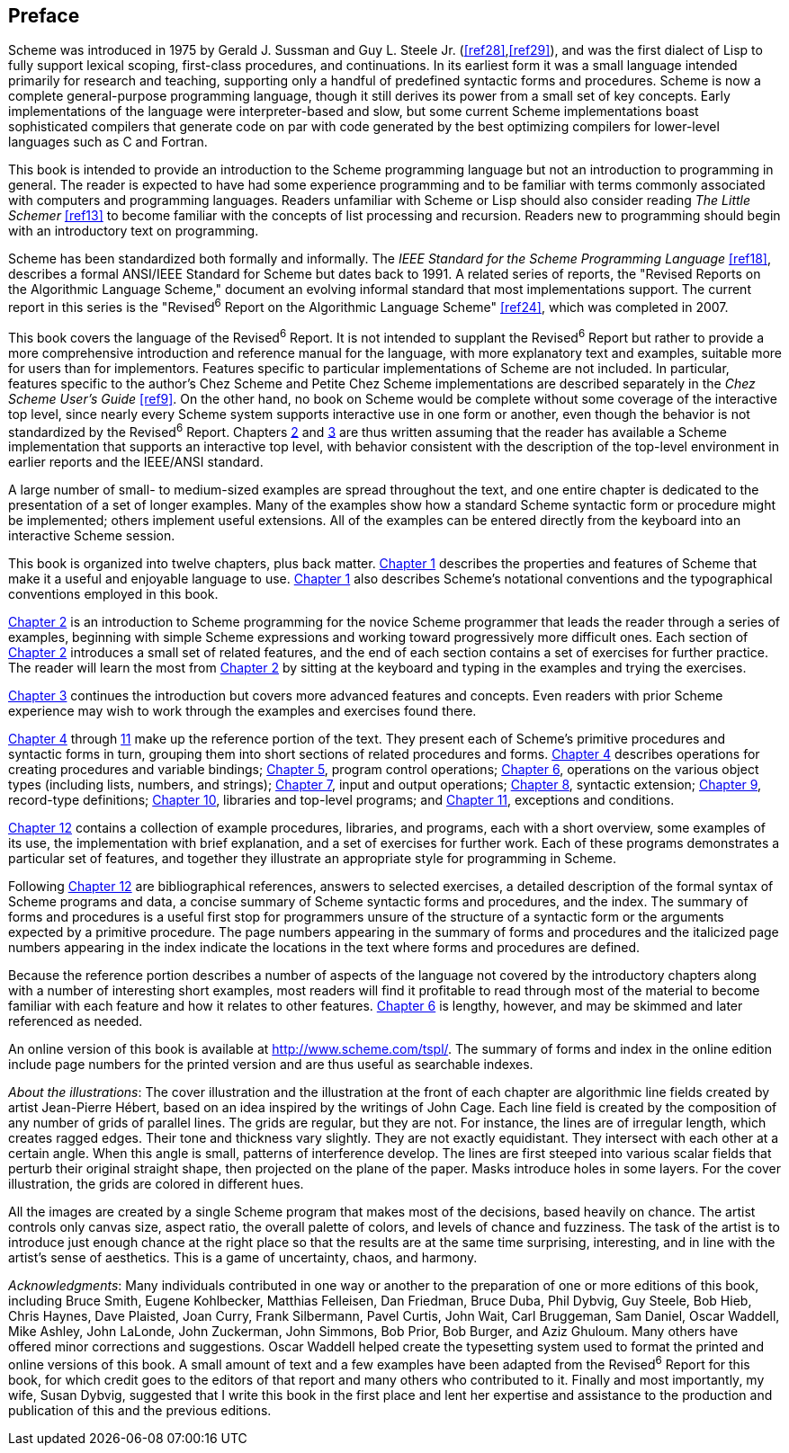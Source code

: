 [preface]
== Preface

Scheme was introduced in 1975 by Gerald J. Sussman and Guy L. Steele Jr. (<<ref28>>,<<ref29>>), and was the first dialect of Lisp to fully support lexical scoping, first-class procedures, and continuations. In its earliest form it was a small language intended primarily for research and teaching, supporting only a handful of predefined syntactic forms and procedures. Scheme is now a complete general-purpose programming language, though it still derives its power from a small set of key concepts. Early implementations of the language were interpreter-based and slow, but some current Scheme implementations boast sophisticated compilers that generate code on par with code generated by the best optimizing compilers for lower-level languages such as C and Fortran.

This book is intended to provide an introduction to the Scheme programming language but not an introduction to programming in general. The reader is expected to have had some experience programming and to be familiar with terms commonly associated with computers and programming languages. Readers unfamiliar with Scheme or Lisp should also consider reading _The Little Schemer_ <<ref13>> to become familiar with the concepts of list processing and recursion. Readers new to programming should begin with an introductory text on programming.

Scheme has been standardized both formally and informally. The _IEEE Standard for the Scheme Programming Language_ <<ref18>>, describes a formal ANSI/IEEE Standard for Scheme but dates back to 1991. A related series of reports, the "Revised Reports on the Algorithmic Language Scheme," document an evolving informal standard that most implementations support. The current report in this series is the "Revised^6^ Report on the Algorithmic Language Scheme" <<ref24>>, which was completed in 2007.

This book covers the language of the Revised^6^ Report. It is not intended to supplant the Revised^6^ Report but rather to provide a more comprehensive introduction and reference manual for the language, with more explanatory text and examples, suitable more for users than for implementors. Features specific to particular implementations of Scheme are not included. In particular, features specific to the author's Chez Scheme and Petite Chez Scheme implementations are described separately in the _Chez Scheme User's Guide_ <<ref9>>. On the other hand, no book on Scheme would be complete without some coverage of the interactive top level, since nearly every Scheme system supports interactive use in one form or another, even though the behavior is not standardized by the Revised^6^ Report. Chapters <<chp_getting_started,2>> and <<chp_going_further,3>> are thus written assuming that the reader has available a Scheme implementation that supports an interactive top level, with behavior consistent with the description of the top-level environment in earlier reports and the IEEE/ANSI standard.

A large number of small- to medium-sized examples are spread throughout the text, and one entire chapter is dedicated to the presentation of a set of longer examples. Many of the examples show how a standard Scheme syntactic form or procedure might be implemented; others implement useful extensions. All of the examples can be entered directly from the keyboard into an interactive Scheme session.

This book is organized into twelve chapters, plus back matter. <<chp_introduction,Chapter 1>> describes the properties and features of Scheme that make it a useful and enjoyable language to use. <<chp_introduction,Chapter 1>> also describes Scheme's notational conventions and the typographical conventions employed in this book.

<<chp_getting_started,Chapter 2>> is an introduction to Scheme programming for the novice Scheme programmer that leads the reader through a series of examples, beginning with simple Scheme expressions and working toward progressively more difficult ones. Each section of <<chp_getting_started,Chapter 2>> introduces a small set of related features, and the end of each section contains a set of exercises for further practice. The reader will learn the most from <<chp_getting_started,Chapter 2>> by sitting at the keyboard and typing in the examples and trying the exercises.

<<chp_going_further,Chapter 3>> continues the introduction but covers more advanced features and concepts. Even readers with prior Scheme experience may wish to work through the examples and exercises found there.

<<chp_procedures_and_variable_bindings,Chapter 4>> through <<chp_exceptions_and_conditions,11>> make up the reference portion of the text. They present each of Scheme's primitive procedures and syntactic forms in turn, grouping them into short sections of related procedures and forms. <<chp_procedures_and_variable_bindings,Chapter 4>> describes operations for creating procedures and variable bindings; <<chp_control_operations,Chapter 5>>, program control operations; <<chp_operations_on_objects,Chapter 6>>, operations on the various object types (including lists, numbers, and strings); <<chp_input_and_output,Chapter 7>>, input and output operations; <<chp_syntactic_extension,Chapter 8>>, syntactic extension; <<chp_records,Chapter 9>>, record-type definitions; <<chp_libraries_and_top_level_programs,Chapter 10>>, libraries and top-level programs; and <<chp_exceptions_and_conditions,Chapter 11>>, exceptions and conditions.

<<chp_extended_examples,Chapter 12>> contains a collection of example procedures, libraries, and programs, each with a short overview, some examples of its use, the implementation with brief explanation, and a set of exercises for further work. Each of these programs demonstrates a particular set of features, and together they illustrate an appropriate style for programming in Scheme.

Following <<chp_extended_examples,Chapter 12>> are bibliographical references, answers to selected exercises, a detailed description of the formal syntax of Scheme programs and data, a concise summary of Scheme syntactic forms and procedures, and the index. The summary of forms and procedures is a useful first stop for programmers unsure of the structure of a syntactic form or the arguments expected by a primitive procedure. The page numbers appearing in the summary of forms and procedures and the italicized page numbers appearing in the index indicate the locations in the text where forms and procedures are defined.

Because the reference portion describes a number of aspects of the language not covered by the introductory chapters along with a number of interesting short examples, most readers will find it profitable to read through most of the material to become familiar with each feature and how it relates to other features. <<chp_operations_on_objects,Chapter 6>> is lengthy, however, and may be skimmed and later referenced as needed.

An online version of this book is available at http://www.scheme.com/tspl/. The summary of forms and index in the online edition include page numbers for the printed version and are thus useful as searchable indexes.

_About the illustrations_: The cover illustration and the illustration at the front of each chapter are algorithmic line fields created by artist Jean-Pierre Hébert, based on an idea inspired by the writings of John Cage. Each line field is created by the composition of any number of grids of parallel lines. The grids are regular, but they are not. For instance, the lines are of irregular length, which creates ragged edges. Their tone and thickness vary slightly. They are not exactly equidistant. They intersect with each other at a certain angle. When this angle is small, patterns of interference develop. The lines are first steeped into various scalar fields that perturb their original straight shape, then projected on the plane of the paper. Masks introduce holes in some layers. For the cover illustration, the grids are colored in different hues.

All the images are created by a single Scheme program that makes most of the decisions, based heavily on chance. The artist controls only canvas size, aspect ratio, the overall palette of colors, and levels of chance and fuzziness. The task of the artist is to introduce just enough chance at the right place so that the results are at the same time surprising, interesting, and in line with the artist's sense of aesthetics. This is a game of uncertainty, chaos, and harmony.

_Acknowledgments_: Many individuals contributed in one way or another to the preparation of one or more editions of this book, including Bruce Smith, Eugene Kohlbecker, Matthias Felleisen, Dan Friedman, Bruce Duba, Phil Dybvig, Guy Steele, Bob Hieb, Chris Haynes, Dave Plaisted, Joan Curry, Frank Silbermann, Pavel Curtis, John Wait, Carl Bruggeman, Sam Daniel, Oscar Waddell, Mike Ashley, John LaLonde, John Zuckerman, John Simmons, Bob Prior, Bob Burger, and Aziz Ghuloum. Many others have offered minor corrections and suggestions. Oscar Waddell helped create the typesetting system used to format the printed and online versions of this book. A small amount of text and a few examples have been adapted from the Revised^6^ Report for this book, for which credit goes to the editors of that report and many others who contributed to it. Finally and most importantly, my wife, Susan Dybvig, suggested that I write this book in the first place and lent her expertise and assistance to the production and publication of this and the previous editions.
